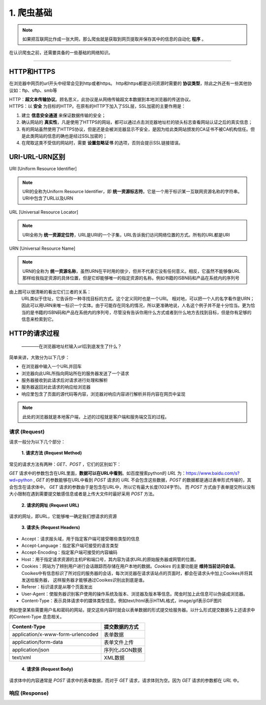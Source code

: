 
======================
1. 爬虫基础
======================

.. note::
   
   如果把互联网比作成一张大网，那么爬虫就是获取到网页提取并保存其中的信息的自动化 **程序** 。
在认识爬虫之前，还需要具备的一些基础的网络知识。

------------

HTTP和HTTPS
========================

在浏览器中网页的url开头中经常会见到http或者https。
http和https都是访问资源时需要的 **协议类型**，除此之外还有一些其他协议如：ftp、sftp、smb等

| HTTP：**超文本传输协议**。顾名思义，此协议是从网络传输超文本数据到本地浏览器的传送协议。
| HTTPS：以 **安全** 为目标的HTTP。在原有的HTTP下加入了SSL层，SSL加密的主要作用是：

1. 建立 **信息安全通道** 来保证数据传输的安全；
#. 确认网站的 **真实性**，凡是使用了HTTPS的网站，都可以通过点击浏览器地址栏的锁头标志查看网站认证之后的真实信息；
#. 有的网站虽然使用了HTTPS协议，但是还是会被浏览器显示不安全，是因为给此类网站颁发的CA证书不被CA机构信任。但是此类网站的信息的确也是经过SSL加密的；
#. 在爬取这类不受信的网站时，需要 **设置忽略证书** 的选项，否则会提示SSL链接错误。

URI-URL-URN区别
========================

URI [Uniform Resource Identifier]

.. note::
   
   URI的全称为Uniform Resource Identifier，即 **统一资源标志符**。它是一个用于标识某一互联网资源名称的字符串。URI中包含了URL以及URN

URL [Universal Resource Locator]

.. note::
   
   URI全称为 **统一资源定位符**，URL是URI的一个子集，URL告诉我们访问网络位置的方式。所有的URL都是URI

URN [Universal Resource Name]

.. note::

   URN的全称为 **统一资源名称**，虽然URN在平时用的很少，但并不代表它没有任何意义。相反，它虽然不能够像URL那样给我指定资源的具体位置，但是它却能够唯一的指定资源的名称。例如书籍的ISBN码和产品在系统内的序列号

.. image:: ./url.jpg
  :width: 280px

由上图可以很清晰的看出它们三者的关系：
    URL类似于住址，它告诉你一种寻找目标的方式。这个定义同时也是一个URI。 相对地，可以把一个人的名字看作是URN；因此可以用URN来唯一标识一个实体。由于可能存在同名的情况，所以更准确地说，人名这个例子并不是十分恰当。更为恰当的是书籍的ISBN码和产品在系统内的序列号，尽管没有告诉你用什么方式或者到什么地方去找到目标，但是你有足够的信息来检索到它。


HTTP的请求过程
========================

  ————在浏览器地址栏输入url后到底发生了什么？

简单来讲，大致分为以下几步：

+ 在浏览器中输入一个URL并回车
+ 浏览器向此URL所指向网站所在的服务器发送了一个请求
+ 服务器接收到此请求后对请求进行处理和解析
+ 服务器返回对此请求的响应给浏览器
+ 响应里包含了页面的源代码等内容，浏览器对响应内容进行解析并将内容在网页中呈现

.. note::
   此处的浏览器就是本地客户端，上述的过程就是客户端和服务端交互的过程。

请求 (Request)
------------------------

请求一般分为以下几个部分：

 **1. 请求方法 (Request Method)**

常见的请求方法有两种：*GET*、*POST* ，它们的区别如下：

*GET* 请求中的参数包含在URL里面，**数据可以在URL中看到**。\
如百度搜索python的 *URL* 为：https://www.baidu.com/s?wd=python , *GET* 的参数能够在URL中看到
*POST* 请求的 *URL* 不会包含这些数据，*POST* 的数据都是通过表单形式传输的，其会包含在请求体中。
*GET* 请求的参数由于是包含在URL中，所以它有最大长度(1024字节)。
而 *POST* 方式由于表单提交所以没有大小限制在遇到需要提交敏感信息或者是上传大文件时最好采用 *POST* 方法。

 **2. 请求的网址 (Request URL)**

请求的网址，即URL，它能够唯一确定我们想请求的资源

 **3. 请求头 (Request Headers)**

+ Accept：请求报头域，用于指定客户端可接受哪些类型的信息
+ Accept-Language：指定客户端可接受的语言类型
+ Accept-Encoding：指定客户端可接受的内容编码
+ Host：用于指定请求资源的主机IP和端口号，其内容为请求URL的原始服务器或网管的位置。
+ Cookies：网站为了辨别用户进行会话跟踪而存储在用户本地的数据。*Cookies* 的主要功能是 **维持当前访问会话**。
  Cooikes中有信息标识了所对应的服务器的会话，每次浏览器在请求该站点的页面时，都会在请求头中加上Cooikes并将其发送给服务器，
  这样服务器才能够通过Cooikes识别出到底是谁。
+ Referer：标识请求是从哪个页面发出
+ User-Agent：使服务器识别客户使用的操作系统及版本、浏览器及版本等信息。爬虫时加上此信息可以伪装成浏览器。
+ Content-Type：表示具体请求中的媒体类型信息。例如text/html表示HTML格式，image/gif表示GIF图片

例如登录某些需要用户名和密码的网站，提交这些内容时就会以表单数据的形式提交给服务器。以什么形式提交数据与上述请求中的Content-Type
息息相关。

.. centered:: Content-Type 和 POST提交数据方式的关系
===================================== ====================
Content-Type                          提交数据的方式
===================================== ====================
application/x-www-form-urlencoded     表单数据
application/form-data                 表单文件上传
application/json                      序列化JSON数据
text/xml                              XML数据
===================================== ====================

 **4. 请求体 (Request Body)**

请求体中的内容通常是 *POST* 请求中的表单数据，而对于 *GET* 请求，请求体则为空。因为 *GET* 请求的参数都在 *URL* 中。




响应 (Response)
------------------------